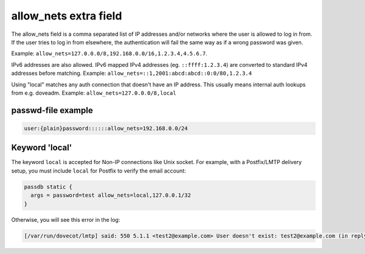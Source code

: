 .. _authentication-allow_nets:

======================
allow_nets extra field
======================

The allow_nets field is a comma separated list of IP addresses and/or networks
where the user is allowed to log in from. If the user tries to log in from
elsewhere, the authentication will fail the same way as if a wrong password was
given.

Example: ``allow_nets=127.0.0.0/8,192.168.0.0/16,1.2.3.4,4.5.6.7``.

IPv6 addresses are also allowed. IPv6 mapped IPv4 addresses (eg.
``::ffff:1.2.3.4``) are converted to standard IPv4 addresses before matching.
Example: ``allow_nets=::1,2001:abcd:abcd::0:0/80,1.2.3.4``

Using "local" matches any auth connection that doesn't have an IP address.
This usually means internal auth lookups from e.g. doveadm.
Example: ``allow_nets=127.0.0.0/8,local``

passwd-file example
===================

.. code-block:: none

  user:{plain}password::::::allow_nets=192.168.0.0/24

Keyword 'local'
===============

The keyword ``local`` is accepted for Non-IP connections like Unix socket. For
example, with a Postfix/LMTP delivery setup, you must include ``local`` for
Postfix to verify the email account:

.. code-block:: none

  passdb static {
    args = password=test allow_nets=local,127.0.0.1/32
  }

Otherwise, you will see this error in the log:

.. code-block:: none

  [/var/run/dovecot/lmtp] said: 550 5.1.1 <test2@example.com> User doesn't exist: test2@example.com (in reply to RCPT TO command))